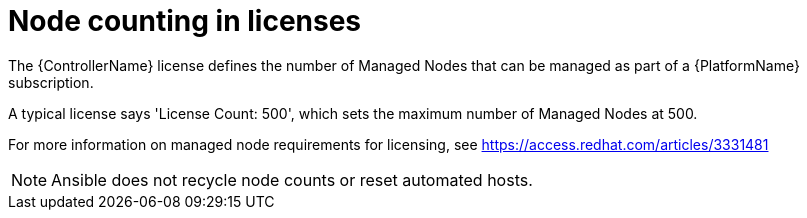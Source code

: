 [id="ref-controller-node-counting"]

= Node counting in licenses

The {ControllerName} license defines the number of Managed Nodes that can be managed as part of a {PlatformName} subscription.

A typical license says 'License Count: 500', which sets the maximum number of Managed Nodes at 500.

For more information on managed node requirements for licensing, see https://access.redhat.com/articles/3331481

[NOTE]
====
Ansible does not recycle node counts or reset automated hosts.
====

